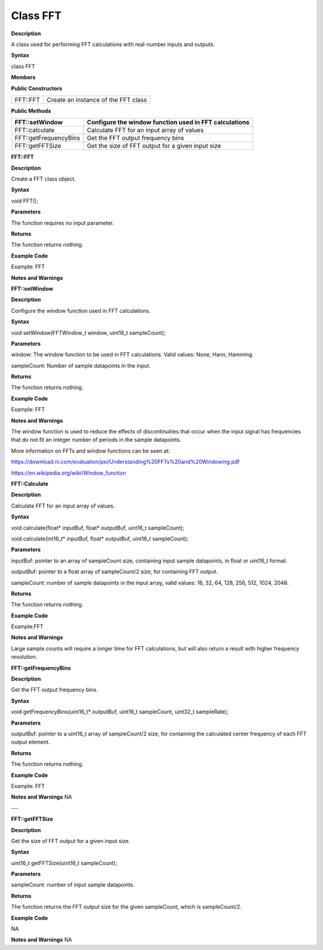 ################
Class FFT
################


**Description**

A class used for performing FFT calculations with real-number inputs and
outputs.

**Syntax**

class FFT

**Members**

**Public Constructors**

======== ===================================
FFT::FFT Create an instance of the FFT class
======== ===================================

**Public Methods**

+-----------------------+---------------------------------------------+
| FFT::setWindow        | Configure the window function used in FFT   |
|                       | calculations                                |
+=======================+=============================================+
| FFT::calculate        | Calculate FFT for an input array of values  |
+-----------------------+---------------------------------------------+
| FFT::getFrequencyBins | Get the FFT output frequency bins           |
+-----------------------+---------------------------------------------+
| FFT::getFFTSize       | Get the size of FFT output for a given      |
|                       | input size                                  |
+-----------------------+---------------------------------------------+




**FFT::FFT**


**Description**

Create a FFT class object.

**Syntax**

void FFT();

**Parameters**

The function requires no input parameter.

**Returns**

The function returns nothing.

**Example Code**

Example: FFT

**Notes and Warnings**

**FFT::setWindow**


**Description**

Configure the window function used in FFT calculations.

**Syntax**

void setWindow(FFTWindow_t window, uint16_t sampleCount);

**Parameters**

window: The window function to be used in FFT calculations. Valid
values: None, Hann, Hamming.

sampleCount: Number of sample datapoints in the input.

**Returns**

The function returns nothing.

**Example Code**

Example: FFT

**Notes and Warnings**

The window function is used to reduce the effects of discontinuities
that occur when the input signal has frequencies that do not fit an
integer number of periods in the sample datapoints.

More information on FFTs and window functions can be seen at:

https://download.ni.com/evaluation/pxi/Understanding%20FFTs%20and%20Windowing.pdf

https://en.wikipedia.org/wiki/Window_function

**FFT::Calculate**


**Description**

Calculate FFT for an input array of values.

**Syntax**

void calculate(float\* inputBuf, float\* outputBuf, uint16_t
sampleCount);

void calculate(int16_t\* inputBuf, float\* outputBuf, uint16_t
sampleCount);

**Parameters**

inputBuf: pointer to an array of sampleCount size, containing input
sample datapoints, in float or uint16_t format.

outputBuf: pointer to a float array of sampleCount/2 size, for
containing FFT output.

sampleCount: number of sample datapoints in the input array, valid
values: 16, 32, 64, 128, 256, 512, 1024, 2048.

**Returns**

The function returns nothing.

**Example Code**

Example:FFT

**Notes and Warnings**

Large sample counts will require a longer time for FFT calculations, but
will also return a result with higher frequency resolution.

**FFT::getFrequencyBins**


**Description**

Get the FFT output frequency bins.

**Syntax**

void getFrequencyBins(uint16_t\* outputBuf, uint16_t sampleCount,
uint32_t sampleRate);

**Parameters**

outputBuf: pointer to a uint16_t array of sampleCount/2 size, for
containing the calculated center frequency of each FFT output element.

**Returns**

The function returns nothing.

**Example Code**

Example: FFT

**Notes and Warnings**
NA

---

**FFT::getFFTSize**

**Description**

Get the size of FFT output for a given input size.

**Syntax**

uint16_t getFFTSize(uint16_t sampleCount);

**Parameters**

sampleCount: number of input sample datapoints.

**Returns**

The function returns the FFT output size for the given sampleCount,
which is sampleCount/2.

**Example Code**

NA

**Notes and Warnings**
NA